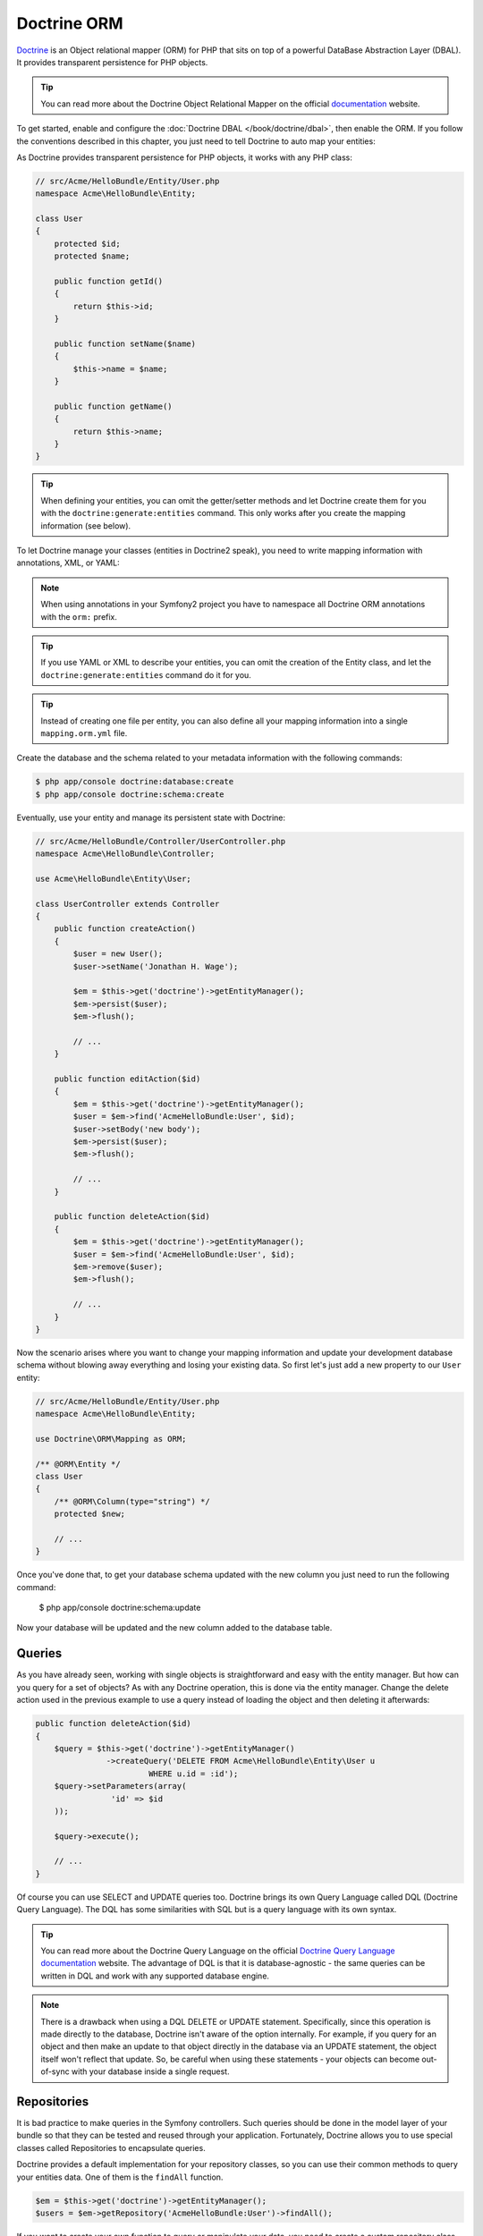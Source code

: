 .. index::
   pair: Doctrine; ORM

Doctrine ORM
============

`Doctrine`_ is an Object relational mapper (ORM) for PHP that sits on top of a
powerful DataBase Abstraction Layer (DBAL). It provides transparent
persistence for PHP objects.

.. tip::

    You can read more about the Doctrine Object Relational Mapper on the
    official `documentation`_ website.

To get started, enable and configure the :doc:`Doctrine DBAL
</book/doctrine/dbal>`, then enable the ORM. If you follow the conventions
described in this chapter, you just need to tell Doctrine to auto map your
entities:

.. configuration-block::

    .. code-block:: yaml

        # app/config/config.yml
        doctrine:
            orm:
                auto_mapping: true

    .. code-block:: xml

        <!-- xmlns:doctrine="http://symfony.com/schema/dic/doctrine" -->
        <!-- xsi:schemaLocation="http://symfony.com/schema/dic/doctrine http://symfony.com/schema/dic/doctrine/doctrine-1.0.xsd"> -->

        <doctrine:config>
            <doctrine:orm auto_mapping="true" />
        </doctrine:config>

    .. code-block:: php

        $container->loadFromExtension('doctrine', array('orm' => array(
            "auto_mapping" => true,
        ));

As Doctrine provides transparent persistence for PHP objects, it works with
any PHP class:

.. code-block:: php

    // src/Acme/HelloBundle/Entity/User.php
    namespace Acme\HelloBundle\Entity;

    class User
    {
        protected $id;
        protected $name;

        public function getId()
        {
            return $this->id;
        }

        public function setName($name)
        {
            $this->name = $name;
        }

        public function getName()
        {
            return $this->name;
        }
    }

.. tip::

     When defining your entities, you can omit the getter/setter methods and
     let Doctrine create them for you with the ``doctrine:generate:entities``
     command. This only works after you create the mapping information (see
     below).

To let Doctrine manage your classes (entities in Doctrine2 speak), you need to
write mapping information with annotations, XML, or YAML:

.. configuration-block::

    .. code-block:: php-annotations

        // src/Acme/HelloBundle/Entity/User.php
        namespace Acme\HelloBundle\Entity;

        use Doctrine\ORM\Mapping as ORM;

        /**
         * @ORM\Entity
         */
        class User
        {
            /**
             * @ORM\Id
             * @ORM\Column(type="integer")
             * @ORM\GeneratedValue(strategy="AUTO")
             */
            protected $id;

            /**
             * @ORM\Column(type="string", length="255")
             */
            protected $name;
        }

    .. code-block:: yaml

        # src/Acme/HelloBundle/Resources/config/doctrine/Acme.HelloBundle.Entity.User.orm.yml
        Acme\HelloBundle\Entity\User:
            type: entity
            table: user
            id:
                id:
                    type: integer
                    generator:
                        strategy: AUTO
            fields:
                name:
                    type: string
                    length: 255

    .. code-block:: xml

        <!-- src/Acme/HelloBundle/Resources/config/doctrine/Acme.HelloBundle.Entity.User.orm.xml -->
        <doctrine-mapping xmlns="http://doctrine-project.org/schemas/orm/doctrine-mapping"
              xmlns:xsi="http://www.w3.org/2001/XMLSchema-instance"
              xsi:schemaLocation="http://doctrine-project.org/schemas/orm/doctrine-mapping
                            http://doctrine-project.org/schemas/orm/doctrine-mapping.xsd">

            <entity name="Acme\HelloBundle\Entity\User" table="user">
                <id name="id" type="integer" column="id">
                    <generator strategy="AUTO"/>
                </id>
                <field name="name" column="name" type="string" length="255" />
            </entity>

        </doctrine-mapping>

.. note::

    When using annotations in your Symfony2 project you have to namespace all
    Doctrine ORM annotations with the ``orm:`` prefix.

.. tip::

    If you use YAML or XML to describe your entities, you can omit the creation
    of the Entity class, and let the ``doctrine:generate:entities`` command do
    it for you.

.. tip::

    Instead of creating one file per entity, you can also define all your
    mapping information into a single ``mapping.orm.yml`` file.

Create the database and the schema related to your metadata information with
the following commands:

.. code-block:: bash

    $ php app/console doctrine:database:create
    $ php app/console doctrine:schema:create

Eventually, use your entity and manage its persistent state with Doctrine:

.. code-block:: php

    // src/Acme/HelloBundle/Controller/UserController.php
    namespace Acme\HelloBundle\Controller;

    use Acme\HelloBundle\Entity\User;

    class UserController extends Controller
    {
        public function createAction()
        {
            $user = new User();
            $user->setName('Jonathan H. Wage');

            $em = $this->get('doctrine')->getEntityManager();
            $em->persist($user);
            $em->flush();

            // ...
        }

        public function editAction($id)
        {
            $em = $this->get('doctrine')->getEntityManager();
            $user = $em->find('AcmeHelloBundle:User', $id);
            $user->setBody('new body');
            $em->persist($user);
            $em->flush();

            // ...
        }

        public function deleteAction($id)
        {
            $em = $this->get('doctrine')->getEntityManager();
            $user = $em->find('AcmeHelloBundle:User', $id);
            $em->remove($user);
            $em->flush();

            // ...
        }
    }

Now the scenario arises where you want to change your mapping information and
update your development database schema without blowing away everything and
losing your existing data. So first let's just add a new property to our
``User`` entity:

.. code-block:: php

    // src/Acme/HelloBundle/Entity/User.php
    namespace Acme\HelloBundle\Entity;

    use Doctrine\ORM\Mapping as ORM;

    /** @ORM\Entity */
    class User
    {
        /** @ORM\Column(type="string") */
        protected $new;

        // ...
    }

Once you've done that, to get your database schema updated with the new column
you just need to run the following command:

    $ php app/console doctrine:schema:update

Now your database will be updated and the new column added to the database
table.

.. index::
   single: Doctrine ORM; Queries;

Queries
~~~~~~~

As you have already seen, working with single objects is straightforward and
easy with the entity manager. But how can you query for a set of objects?
As with any Doctrine operation, this is done via the entity manager.
Change the delete action used in the previous example to use a query instead
of loading the object and then deleting it afterwards:

.. code-block:: php

    public function deleteAction($id)
    {
        $query = $this->get('doctrine')->getEntityManager()
                   ->createQuery('DELETE FROM Acme\HelloBundle\Entity\User u 
                            WHERE u.id = :id');
        $query->setParameters(array(
                    'id' => $id
        ));

        $query->execute();

        // ...
    }
    
Of course you can use SELECT and UPDATE queries too. Doctrine brings its own 
Query Language called DQL (Doctrine Query Language). The DQL has some 
similarities with SQL but is a query language with its own syntax.

.. tip::

    You can read more about the Doctrine Query Language on the official
    `Doctrine Query Language documentation`_ website. The advantage of DQL
    is that it is database-agnostic - the same queries can be written in
    DQL and work with any supported database engine.

.. note::

    There is a drawback when using a DQL DELETE or UPDATE statement. Specifically,
    since this operation is made directly to the database, Doctrine isn't
    aware of the option internally. For example, if you query for an object
    and then make an update to that object directly in the database via an
    UPDATE statement, the object itself won't reflect that update. So, be
    careful when using these statements - your objects can become out-of-sync
    with your database inside a single request.

.. index::
   single: Doctrine ORM; Repository;

Repositories
~~~~~~~~~~~~

It is bad practice to make queries in the Symfony controllers. Such queries 
should be done in the model layer of your bundle so that they can be tested
and reused through your application. Fortunately, Doctrine allows you to
use special classes called Repositories to encapsulate queries.

Doctrine provides a default implementation for your repository classes, so you 
can use their common methods to query your entities data. One of them is the 
``findAll`` function.

.. code-block:: php

    $em = $this->get('doctrine')->getEntityManager();
    $users = $em->getRepository('AcmeHelloBundle:User')->findAll();

If you want to create your own function to query or manipulate your data, you 
need to create a custom repository class for an entity. To do so, you need to 
add the name of the repository class to your mapping definition.

.. configuration-block::

    .. code-block:: php-annotations

        // src/Acme/HelloBundle/Entity/User.php
        namespace Acme\HelloBundle\Entity;

        use Doctrine\ORM\Mapping as ORM;

        /**
         * @ORM\Entity(repositoryClass="Acme\HelloBundle\Repository\UserRepository")
         */
        class User
        {
            //...
        }

    .. code-block:: yaml

        # src/Acme/HelloBundle/Resources/config/doctrine/Acme.HelloBundle.Entity.User.orm.yml
        Acme\HelloBundle\Entity\User:
            type: entity
            table: user
            repositoryClass: Acme\HelloBundle\Repository\UserRepository
            #...

    .. code-block:: xml

        <!-- src/Acme/HelloBundle/Resources/config/doctrine/Acme.HelloBundle.Entity.User.orm.xml -->
        <doctrine-mapping xmlns="http://doctrine-project.org/schemas/orm/doctrine-mapping"
              xmlns:xsi="http://www.w3.org/2001/XMLSchema-instance"
              xsi:schemaLocation="http://doctrine-project.org/schemas/orm/doctrine-mapping
                            http://doctrine-project.org/schemas/orm/doctrine-mapping.xsd">

            <entity name="Acme\HelloBundle\Entity\User" table="user"
                    repository-class="Acme\HelloBundle\Repository\UserRepository">
                <id name="id" type="integer" column="id">
                    <generator strategy="AUTO"/>
                </id>
                <field name="name" column="name" type="string" length="255" />
            </entity>

        </doctrine-mapping>

The repository class is created for you if you run the following command
to generate your entities.

    $ php app/console doctrine:generate:entities

If you have already generated your entity class before adding the ``repositoryClass``
mapping, you have to create the class on your own. Fortunately, it's pretty
easy. Simply create the class in the ``Repository`` directory of your bundle
and be sure it extends ``Doctrine\ORM\EntityRepository``. Once you've created
the class, you can add any method to query your entities.

The following code shows a sample repository class.

.. code-block:: php

    // src/Acme/HelloBundle/Repository/UserRepository.php
    namespace Acme\HelloBundle\Repository;

    use Doctrine\ORM\EntityRepository;

    class UserRepository extends EntityRepository
    {
        public function findAllOrderedByName()
        {
            return $this->getEntityManager()
                        ->createQuery('SELECT u FROM Acme\HelloBundle\Entity\User u 
                                        ORDER BY u.name ASC')
                        ->getResult();
        }
    }

.. tip::

    The entity manager can be accessed via ``$this->getEntityManager()`` in the 
    repositories functions.

The usage of this new method is the same as with the default finder functions.

.. code-block:: php

    $em = $this->get('doctrine')->getEntityManager();
    $users = $em->getRepository('AcmeHelloBundle:User')
                ->findAllOrderedByName();


.. index::
   single: Configuration; Doctrine ORM
   single: Doctrine; ORM Configuration

Configuration
-------------

In the overview we already described the only necessary configuration option
to get the Doctrine ORM running with Symfony2. All the other configuration
options are used with reasonable default values.

This following configuration example shows all the configuration defaults that
the ORM resolves to:

.. code-block:: yaml

    doctrine:
        orm:
            auto_mapping: true
            auto_generate_proxy_classes: true
            proxy_namespace: Proxies
            proxy_dir: %kernel.cache_dir%/doctrine/orm/Proxies
            default_entity_manager: default
            metadata_cache_driver: array
            query_cache_driver: array
            result_cache_driver: array

There are lots of other configuration options that you can use to overwrite
certain classes, but those are for very advanced use-cases only. You should
look at the :doc:`configuration reference
</reference/configuration/doctrine>` to get an overview of all
the supported options.

For the caching drivers you can specify the values "array", "apc", "memcache"
or "xcache".

The following example shows an overview of the caching configurations:

.. code-block:: yaml

    doctrine:
        orm:
            auto_mapping: true
            metadata_cache_driver: apc
            query_cache_driver: xcache
            result_cache_driver:
                type: memcache
                host: localhost
                port: 11211
                instance_class: Memcache

Mapping Configuration
~~~~~~~~~~~~~~~~~~~~~

Explicit definition of all the mapped entities is the only necessary
configuration for the ORM and there are several configuration options that you
can control. The following configuration options exist for a mapping:

* ``type`` One of ``annotations``, ``xml``, ``yml``, ``php`` or ``staticphp``.
  This specifies which type of metadata type your mapping uses.

* ``dir`` Path to the mapping or entity files (depending on the driver). If
  this path is relative it is assumed to be relative to the bundle root. This
  only works if the name of your mapping is a bundle name. If you want to use
  this option to specify absolute paths you should prefix the path with the
  kernel parameters that exist in the DIC (for example %kernel.root_dir%).

* ``prefix`` A common namespace prefix that all entities of this mapping
  share. This prefix should never conflict with prefixes of other defined
  mappings otherwise some of your entities cannot be found by Doctrine. This
  option defaults to the bundle namespace + ``Entity``, for example for an
  application bundle called ``AcmeHelloBundle`` prefix would be
  ``Acme\HelloBundle\Entity``.

* ``alias`` Doctrine offers a way to alias entity namespaces to simpler,
  shorter names to be used in DQL queries or for Repository access. When using
  a bundle the alias defaults to the bundle name.

* ``is_bundle`` This option is a derived value from ``dir`` and by default is
  set to true if dir is relative proved by a ``file_exists()`` check that
  returns false. It is false if the existence check returns true. In this case
  an absolute path was specified and the metadata files are most likely in a
  directory outside of a bundle.

To avoid having to configure lots of information for your mappings you should
follow these conventions:

1. Put all your entities in a directory ``Entity/`` inside your bundle. For
example ``Acme/HelloBundle/Entity/``.

2. If you are using xml, yml or php mapping put all your configuration files
into the "Resources/config/doctrine/" directory suffixed with ``orm.xml``,
``orm.yml`` or ``orm.php`` respectively.

3. Annotations is assumed if an ``Entity/`` but no
"Resources/config/doctrine/" directory is found.

The following configuration shows a bunch of mapping examples:

.. code-block:: yaml

    doctrine:
        orm:
            auto_mapping: false
            mappings:
                MyBundle1: ~
                MyBundle2: yml
                MyBundle3: { type: annotation, dir: Entity/ }
                MyBundle4: { type: xml, dir: Resources/config/doctrine/mapping }
                MyBundle5:
                    type: yml
                    dir: my-bundle-mappings-dir
                    alias: BundleAlias
                doctrine_extensions:
                    type: xml
                    dir: %kernel.root_dir%/../src/vendor/DoctrineExtensions/lib/DoctrineExtensions/Entity
                    prefix: DoctrineExtensions\Entity\
                    alias: DExt

Multiple Entity Managers
~~~~~~~~~~~~~~~~~~~~~~~~

You can use multiple entity managers in a Symfony2 application. This is
necessary if you are using different databases or even vendors with entirely
different sets of entities.

The following configuration code shows how to define two EntityManagers:

.. code-block:: yaml

    doctrine:
        orm:
            default_entity_manager:   default
            cache_driver:             apc           # array, apc, memcache, xcache
            entity_managers:
                default:
                    connection:       default
                    mappings:
                        MyBundle1: ~
                        MyBundle2: ~
                customer:
                    connection:       customer
                    mappings:
                        MyBundle3: ~

Just like the DBAL, if you have configured multiple ``EntityManager``
instances and want to get a specific one, use its name to retrieve it from the
Doctrine registry::

    class UserController extends Controller
    {
        public function indexAction()
        {
            $em =  $this->get('doctrine')->getEntityManager();
            $customerEm =  $this->get('doctrine')->getEntityManager('customer');
        }
    }

.. _doctrine-event-config:

Registering Event Listeners and Subscribers
~~~~~~~~~~~~~~~~~~~~~~~~~~~~~~~~~~~~~~~~~~~

Doctrine uses the lightweight ``Doctrine\Common\EventManager`` class to
trigger a number of different events which you can hook into. You can register
Event Listeners or Subscribers by tagging the respective services with
``doctrine.event_listener`` or ``doctrine.event_subscriber`` using the service
container.

To register services to act as event listeners or subscribers (listeners from
here) you have to tag them with the appropriate names. Depending on your
use-case you can hook a listener into every DBAL Connection and ORM Entity
Manager or just into one specific DBAL connection and all the EntityManagers
that use this connection.

.. configuration-block::

    .. code-block:: yaml

        doctrine:
            dbal:
                default_connection: default
                connections:
                    default:
                        driver: pdo_sqlite
                        memory: true

        services:
            my.listener:
                class: MyEventListener
                tags:
                    - { name: doctrine.event_listener }
            my.listener2:
                class: MyEventListener2
                tags:
                    - { name: doctrine.event_listener, connection: default }
            my.subscriber:
                class: MyEventSubscriber
                tags:
                    - { name: doctrine.event_subscriber, connection: default }

    .. code-block:: xml

        <?xml version="1.0" ?>
        <container xmlns="http://symfony.com/schema/dic/services"
            xmlns:doctrine="http://symfony.com/schema/dic/doctrine">

            <doctrine:config>
                <doctrine:dbal default-connection="default">
                    <doctrine:connection driver="pdo_sqlite" memory="true" />
                </doctrine:dbal>
            </doctrine:config>

            <services>
                <service id="my.listener" class="MyEventListener">
                    <tag name="doctrine.event_listener" />
                </service>
                <service id="my.listener2" class="MyEventListener2">
                    <tag name="doctrine.event_listener" connection="default" />
                </service>
                <service id="my.subscriber" class="MyEventSubscriber">
                    <tag name="doctrine.event_subscriber" connection="default" />
                </service>
            </services>
        </container>

Registering Custom DQL Functions
~~~~~~~~~~~~~~~~~~~~~~~~~~~~~~~~

You can register custom DQL functions through the configuration.

.. configuration-block::

    .. code-block:: yaml

        # app/config/config.yml
        doctrine:
            orm:
                # ...
                entity_managers:
                    default:
                        # ...
                        dql:
                            string_functions:
                                test_string: Acme\HelloBundle\DQL\StringFunction
                                second_string: Acme\HelloBundle\DQL\SecondStringFunction
                            numeric_functions:
                                test_numeric: Acme\HelloBundle\DQL\NumericFunction
                            datetime_functions:
                                test_datetime: Acme\HelloBundle\DQL\DatetimeFunction

    .. code-block:: xml

        <!-- app/config/config.xml -->
        <container xmlns="http://symfony.com/schema/dic/services"
            xmlns:xsi="http://www.w3.org/2001/XMLSchema-instance"
            xmlns:doctrine="http://symfony.com/schema/dic/doctrine"
            xsi:schemaLocation="http://symfony.com/schema/dic/services http://symfony.com/schema/dic/services/services-1.0.xsd
                                http://symfony.com/schema/dic/doctrine http://symfony.com/schema/dic/doctrine/doctrine-1.0.xsd">

            <doctrine:config>
                <doctrine:orm>
                    <!-- ... -->
                    <doctrine:entity-manager name="default">
                        <!-- ... -->
                        <doctrine:dql>
                            <doctrine:string-function name="test_string>Acme\HelloBundle\DQL\StringFunction</doctrine:string-function>
                            <doctrine:string-function name="second_string>Acme\HelloBundle\DQL\SecondStringFunction</doctrine:string-function>
                            <doctrine:numeric-function name="test_numeric>Acme\HelloBundle\DQL\NumericFunction</doctrine:numeric-function>
                            <doctrine:datetime-function name="test_datetime>Acme\HelloBundle\DQL\DatetimeFunction</doctrine:datetime-function>
                        </doctrine:dql>
                    </doctrine:entity-manager>
                </doctrine:orm>
            </doctrine:config>
        </container>

    .. code-block:: php

        // app/config/config.php
        $container->loadFromExtension('doctrine', array(
            'orm' => array(
                // ...
                'entity_managers' => array(
                    'default' => array(
                        // ...
                        'dql' => array(
                            'string_functions' => array(
                                'test_string'   => 'Acme\HelloBundle\DQL\StringFunction',
                                'second_string' => 'Acme\HelloBundle\DQL\SecondStringFunction',
                            ),
                            'numeric_functions' => array(
                                'test_numeric' => 'Acme\HelloBundle\DQL\NumericFunction',
                            ),
                            'datetime_functions' => array(
                                'test_datetime' => 'Acme\HelloBundle\DQL\DatetimeFunction',
                            ),
                        ),
                    ),
                ),
            ),
        ));

.. index::
   single: Doctrine; ORM Console Commands
   single: CLI; Doctrine ORM

Console Commands
----------------

The Doctrine2 ORM integration offers several console commands under the
``doctrine`` namespace. To view the command list you can run the console
without any arguments or options:

.. code-block:: bash

    $ php app/console
    ...

    doctrine
      :ensure-production-settings  Verify that Doctrine is properly configured for a production environment.
      :schema-tool                 Processes the schema and either apply it directly on EntityManager or generate the SQL output.
    doctrine:cache
      :clear-metadata              Clear all metadata cache for a entity manager.
      :clear-query                 Clear all query cache for a entity manager.
      :clear-result                Clear result cache for a entity manager.
    doctrine:fixtures
      :load                        Load data fixtures to your database.
    doctrine:database
      :create                      Create the configured databases.
      :drop                        Drop the configured databases.
    doctrine:generate
      :entities                    Generate entity classes and method stubs from your mapping information.
      :entity                      Generate a new Doctrine entity inside a bundle.
      :proxies                     Generates proxy classes for entity classes.
      :repositories                Generate repository classes from your mapping information.
    doctrine:mapping
      :convert                     Convert mapping information between supported formats.
      :convert-d1-schema           Convert a Doctrine1 schema to Doctrine2 mapping files.
      :import                      Import mapping information from an existing database.
    doctrine:query
      :dql                         Executes arbitrary DQL directly from the command line.
      :sql                         Executes arbitrary SQL directly from the command line.
    doctrine:schema
      :create                      Processes the schema and either create it directly on EntityManager Storage Connection or generate the SQL output.
      :drop                        Processes the schema and either drop the database schema of EntityManager Storage Connection or generate the SQL output.
      :update                      Processes the schema and either update the database schema of EntityManager Storage Connection or generate the SQL output.

    ...

.. note::

   To be able to load data fixtures to your database, you will need to have the
   ``DoctrineFixturesBundle`` bundle installed. To learn how to do it,
   read the ":doc:`/cookbook/doctrine/doctrine_fixtures`" entry of the Cookbook.

Form Integration
----------------

There is a tight integration between Doctrine ORM and the Symfony2 Form
component. Since Doctrine Entities are plain old php objects they nicely
integrate into the Form component by default, at least for the primitive data
types such as strings, integers and fields. However you can also integrate
them nicely with associations.

This is done by the help of a dedicated type:
:class:`Symfony\\Bridge\\Doctrine\\Form\\Type\\EntityType`. It provides a list
of choices from which an entity can be selected::

    use Symfony\Bridge\Doctrine\Form\Type\EntityType;

    $builder->add('users','entity',
         array('class' => 'Acme\\HelloBundle\\Entity\\User',
    ));

The required ``class`` option expects the Entity class name as an argument.
The optional ``property`` option allows you to choose the property used to
display the entity (``__toString`` will be used if not set). The optional
'query_builder' option expects a ``QueryBuilder`` instance or a closure
receiving the repository as an argument and returning the QueryBuilder used to
get the choices. If not set all entities will be used.

.. _documentation: http://www.doctrine-project.org/docs/orm/2.0/en
.. _Doctrine:      http://www.doctrine-project.org
.. _Doctrine Query Language documentation: http://www.doctrine-project.org/docs/orm/2.0/en/reference/dql-doctrine-query-language.html
